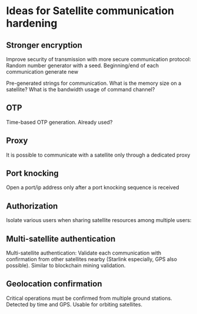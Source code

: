 * Ideas for Satellite communication hardening


** Stronger encryption

Improve security of transmission with more secure communication protocol: Random number generator with a seed. Beginning/end of each communication generate new 

Pre-generated strings for communication. What is the memory size on a satellite? What is the bandwidth usage of command channel?


** OTP

Time-based OTP generation. Already used?


** Proxy

It is possible to communicate with a satellite only through a dedicated proxy


** Port knocking

Open a port/ip address only after a port knocking sequence is received


** Authorization

Isolate various users when sharing satellite resources among multiple users: 


** Multi-satellite authentication

Multi-satellite authentication: Validate each communication with confirmation from other satellites nearby (Starlink especially, GPS also possible). Similar to blockchain mining validation.


** Geolocation confirmation

Critical operations must be confirmed from multiple ground stations. Detected by time and GPS. Usable for orbiting satellites.


